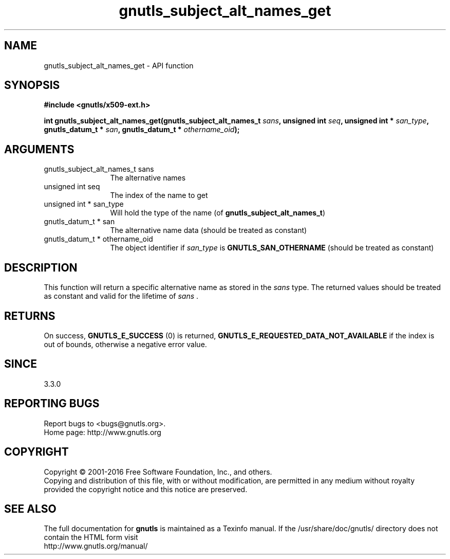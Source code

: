 .\" DO NOT MODIFY THIS FILE!  It was generated by gdoc.
.TH "gnutls_subject_alt_names_get" 3 "3.4.11" "gnutls" "gnutls"
.SH NAME
gnutls_subject_alt_names_get \- API function
.SH SYNOPSIS
.B #include <gnutls/x509-ext.h>
.sp
.BI "int gnutls_subject_alt_names_get(gnutls_subject_alt_names_t " sans ", unsigned int " seq ", unsigned int * " san_type ", gnutls_datum_t * " san ", gnutls_datum_t * " othername_oid ");"
.SH ARGUMENTS
.IP "gnutls_subject_alt_names_t sans" 12
The alternative names
.IP "unsigned int seq" 12
The index of the name to get
.IP "unsigned int * san_type" 12
Will hold the type of the name (of \fBgnutls_subject_alt_names_t\fP)
.IP "gnutls_datum_t * san" 12
The alternative name data (should be treated as constant)
.IP "gnutls_datum_t * othername_oid" 12
The object identifier if  \fIsan_type\fP is \fBGNUTLS_SAN_OTHERNAME\fP (should be treated as constant)
.SH "DESCRIPTION"
This function will return a specific alternative name as stored in
the  \fIsans\fP type. The returned values should be treated as constant
and valid for the lifetime of  \fIsans\fP .
.SH "RETURNS"
On success, \fBGNUTLS_E_SUCCESS\fP (0) is returned, \fBGNUTLS_E_REQUESTED_DATA_NOT_AVAILABLE\fP
if the index is out of bounds, otherwise a negative error value.
.SH "SINCE"
3.3.0
.SH "REPORTING BUGS"
Report bugs to <bugs@gnutls.org>.
.br
Home page: http://www.gnutls.org

.SH COPYRIGHT
Copyright \(co 2001-2016 Free Software Foundation, Inc., and others.
.br
Copying and distribution of this file, with or without modification,
are permitted in any medium without royalty provided the copyright
notice and this notice are preserved.
.SH "SEE ALSO"
The full documentation for
.B gnutls
is maintained as a Texinfo manual.
If the /usr/share/doc/gnutls/
directory does not contain the HTML form visit
.B
.IP http://www.gnutls.org/manual/
.PP
